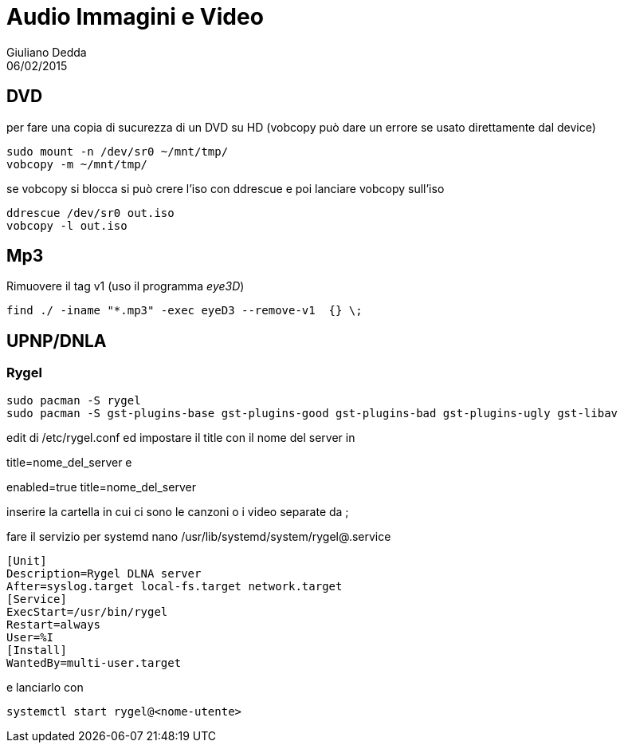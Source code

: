 = Audio Immagini e Video
:author: Giuliano Dedda 
:revdate: 06/02/2015

== DVD 

per fare una copia di sucurezza di un DVD su HD
(vobcopy può dare un errore se usato direttamente dal device)

    sudo mount -n /dev/sr0 ~/mnt/tmp/
    vobcopy -m ~/mnt/tmp/

se vobcopy si blocca si può crere l'iso con ddrescue e poi lanciare vobcopy sull'iso 

    ddrescue /dev/sr0 out.iso
    vobcopy -l out.iso
 

== Mp3

Rimuovere il tag v1 (uso il programma _eye3D_)

    find ./ -iname "*.mp3" -exec eyeD3 --remove-v1  {} \;

== UPNP/DNLA

=== Rygel

    sudo pacman -S rygel
    sudo pacman -S gst-plugins-base gst-plugins-good gst-plugins-bad gst-plugins-ugly gst-libav

edit di /etc/rygel.conf ed impostare il title con il nome del server in 

[Tracker]
title=nome_del_server
e 
[MediaExport]
enabled=true
title=nome_del_server

inserire la cartella in cui ci sono le canzoni o i video separate da ;

fare il servizio per systemd 
nano /usr/lib/systemd/system/rygel@.service

```
[Unit]
Description=Rygel DLNA server
After=syslog.target local-fs.target network.target
[Service]
ExecStart=/usr/bin/rygel
Restart=always
User=%I
[Install]
WantedBy=multi-user.target
```

e lanciarlo con 

   systemctl start rygel@<nome-utente>
